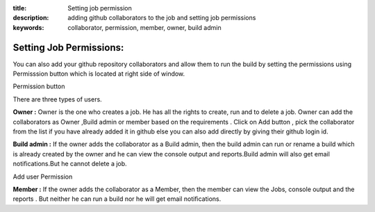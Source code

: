 :title: Setting job permission
:description: adding github collaborators to the job and setting job permissions
:keywords: collaborator, permission, member, owner, build admin

.. _Setting_job_permissions:

Setting Job Permissions:
==========================

You can also add your github repository collaborators and allow them to run the build by setting the permissions using Permisssion button which is located at right side of window.


Permission button

There are three types of users.

**Owner :** Owner is the one who creates a job. He has all the rights to create, run and to delete a job. Owner can add the collaborators as Owner ,Build admin or member based on the requirements . Click on Add button , pick the collaborator from the list if you have already added it in github else you can also add directly by giving their github login id.

**Build admin :** If the owner adds the collaborator as a Build admin, then the build admin can run or rename a build which is already created by the owner and he can view the console output and reports.Build admin will also get email notifications.But he cannot delete a job. 

Add user Permission 

**Member :** If the owner adds the collaborator as a Member, then the member can view the Jobs, console output and the reports . But neither he can run a build nor he will get email notifications.

